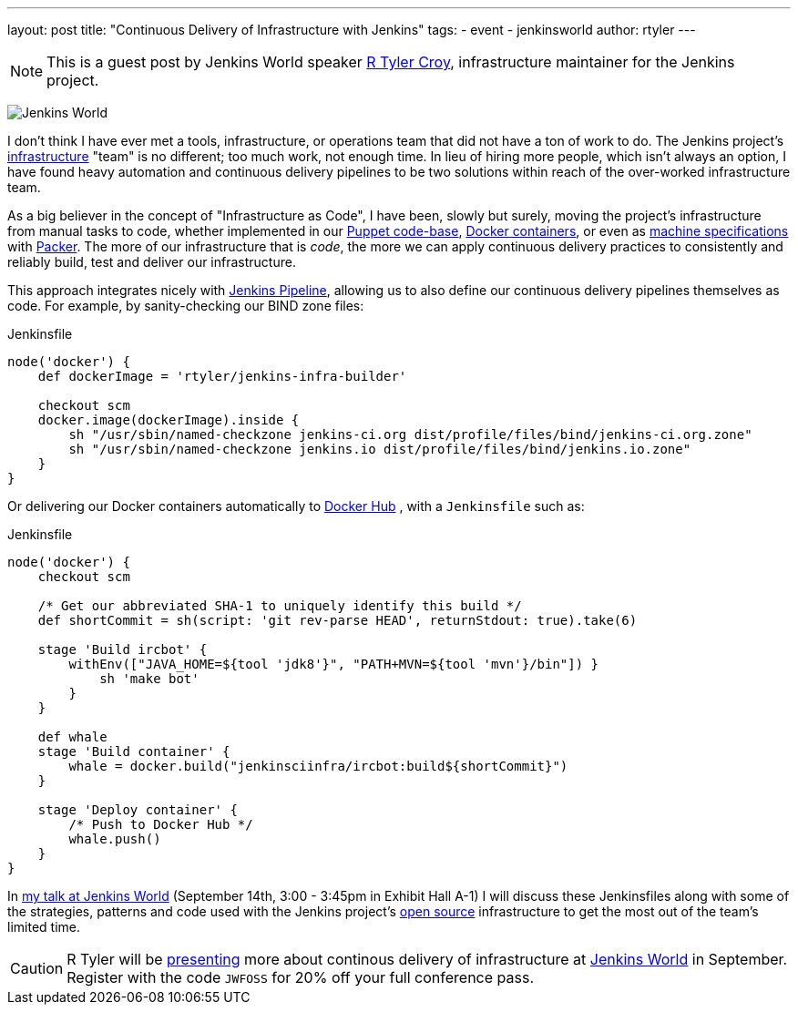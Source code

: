 ---
layout: post
title: "Continuous Delivery of Infrastructure with Jenkins"
tags:
- event
- jenkinsworld
author: rtyler
---

NOTE: This is a guest post by Jenkins World speaker
link:https://github.com/rtyler[R Tyler Croy], infrastructure maintainer for the
Jenkins project.


image:/images/conferences/Jenkins-World_125x125.png[Jenkins World, role=right]

I don't think I have ever met a tools, infrastructure, or operations team that
did not have a ton of work to do. The Jenkins project's
link:https://github.com/jenkins-infra[infrastructure]
"team" is no different; too much work, not enough time. In lieu of hiring more
people, which isn't always an option, I have found heavy automation and
continuous delivery pipelines to be two solutions within reach of the
over-worked infrastructure team.


As a big believer in the concept of "Infrastructure as Code", I have been,
slowly but surely, moving the project's infrastructure from manual tasks to
code, whether implemented in our
link:https://github.com/jenkins-infra/jenkins-infra[Puppet code-base],
link:https://github.com/jenkins-infra/ircbot[Docker containers],
or even as
link:https://github.com/jenkins-infra/azure/tree/master/machines[machine specifications]
with
link:http://packer.io[Packer].
The more of our infrastructure that is _code_, the more we can apply continuous
delivery practices to consistently and reliably build, test and deliver our
infrastructure.


This approach integrates nicely with
link:/doc/pipeline[Jenkins Pipeline],
allowing us to also define our continuous delivery pipelines themselves as
code. For example, by sanity-checking our BIND zone files:

[source, groovy]
.Jenkinsfile
----
node('docker') {
    def dockerImage = 'rtyler/jenkins-infra-builder'

    checkout scm
    docker.image(dockerImage).inside {
        sh "/usr/sbin/named-checkzone jenkins-ci.org dist/profile/files/bind/jenkins-ci.org.zone"
        sh "/usr/sbin/named-checkzone jenkins.io dist/profile/files/bind/jenkins.io.zone"
    }
}
----

Or delivering our Docker containers automatically to
link:http://hub.docker.com[Docker Hub]
, with a `Jenkinsfile` such as:

[source, groovy]
.Jenkinsfile
----
node('docker') {
    checkout scm

    /* Get our abbreviated SHA-1 to uniquely identify this build */
    def shortCommit = sh(script: 'git rev-parse HEAD', returnStdout: true).take(6)

    stage 'Build ircbot' {
        withEnv(["JAVA_HOME=${tool 'jdk8'}", "PATH+MVN=${tool 'mvn'}/bin"]) }
            sh 'make bot'
        }
    }

    def whale
    stage 'Build container' {
        whale = docker.build("jenkinsciinfra/ircbot:build${shortCommit}")
    }

    stage 'Deploy container' {
        /* Push to Docker Hub */
        whale.push()
    }
}
----



In
link:https://www.cloudbees.com/continuous-delivery-infrastructure-jenkins[my talk at Jenkins World]
(September 14th, 3:00 - 3:45pm in Exhibit Hall A-1) I will discuss these
Jenkinsfiles along with some of the strategies, patterns and code used with the
Jenkins project's
link:https://github.com/jenkins-infra[open source]
infrastructure to get the most out of the team's limited time.




[CAUTION]
--
R Tyler will be
link:https://www.cloudbees.com/continuous-delivery-infrastructure-jenkins[presenting]
more about continous delivery of infrastructure at
link:https://www.cloudbees.com/jenkinsworld/home[Jenkins World]
in September.  Register with the code `JWFOSS` for 20% off your full conference
pass.
--
